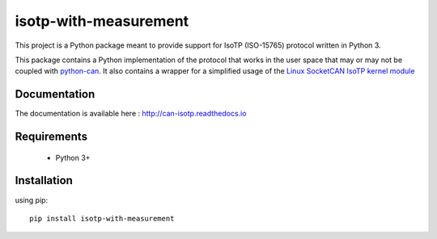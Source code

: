 isotp-with-measurement
################

.. image:: https://app.travis-ci.com/pylessard/python-can-isotp.svg?branch=master

This project is a Python package meant to provide support for IsoTP (ISO-15765) protocol written in Python 3.

This package contains a Python implementation of the protocol that works in the user space that may or may not be coupled with `python-can <https://python-can.readthedocs.io>`_. It also contains a wrapper for a simplified usage of the `Linux SocketCAN IsoTP kernel module <https://github.com/hartkopp/can-isotp>`__

Documentation
-------------

The documentation is available here :   http://can-isotp.readthedocs.io

Requirements
------------

 - Python 3+

Installation
------------

using pip::

    pip install isotp-with-measurement
